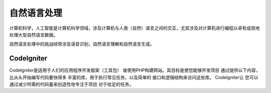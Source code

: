 ###################
自然语言处理
###################

计算机科学，人工智能是计算机科学领域，涉及计算机与人类（自然）语言之间的交互，尤其涉及对计算机进行编程以卓有成效地处理大型自然语言数据。

自然语言处理中的挑战经常涉及语音识别，自然语言理解和自然语言生成。

*******************
CodeIgniter
*******************

CodeIgniter是适用于人们的应用程序开发框架（工具包）
谁使用PHP构建网站。其目标是使您能够开发项目
通过提供以下内容，比从头开始编写代码要快得多
丰富的库，用于执行常见任务，以及简单的
接口和逻辑结构来访问这些库。 CodeIgniter让
您可以通过减少所需的代码量来创造性地专注于项目
对于给定的任务。
